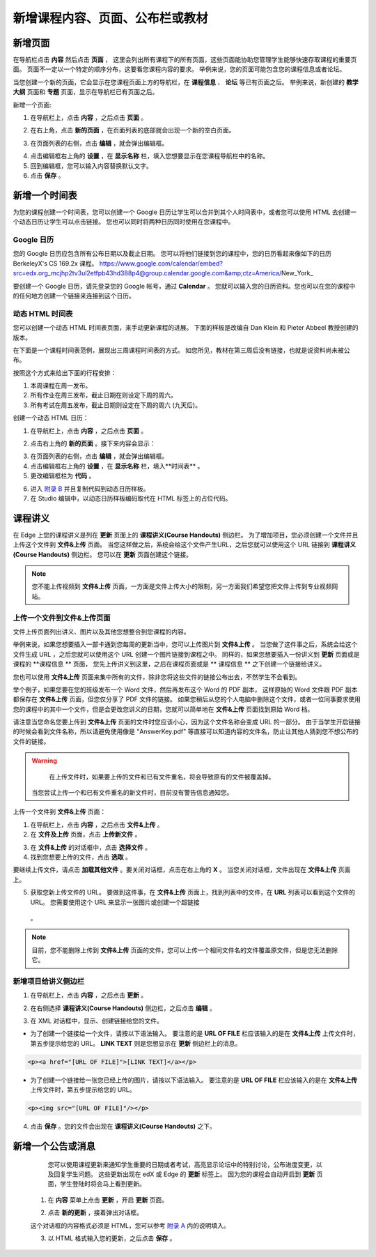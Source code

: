 *********************************
新增课程内容、页面、公布栏或教材
*********************************


新增页面
***********

在导航栏点击 **内容** 然后点击 **页面** ， 这里会列出所有课程下的所有页面，这些页面能协助您管理学生能够快速存取课程的重要页面。
页面不一定以一个特定的顺序分布，这要看您课程内容的要求。
举例来说，您的页面可能包含您的课程信息或者论坛。


.. image:: Images/image155.png

当您创建一个新的页面，它会显示在您课程页面上方的导航栏，在 **课程信息** 、 **论坛** 等已有页面之后。
举例来说，新创建的 **教学大纲** 页面和 **专题** 页面，显示在导航栏已有页面之后。


.. image:: Images/image157.png
    

新增一个页面:

1. 在导航栏上，点击 **内容** ，之后点击 **页面** 。

.. image:: Images/image159.png


2. 在右上角，点击 **新的页面** ，在页面列表的底部就会出现一个新的空白页面。

.. image:: Images/image161.png


3. 在页面列表的右侧，点击 **编辑** ，就会弹出编辑框。

.. image:: Images/image163.png

4. 点击编辑框右上角的 **设置** ，在 **显示名称** 栏，填入您想要显示在您课程导航栏中的名称。


5. 回到编辑框，您可以输入内容替换默认文字。

6. 点击 **保存** 。


新增一个时间表 
************


为您的课程创建一个时间表，您可以创建一个 Google 日历让学生可以合并到其个人时间表中，或者您可以使用 HTML 去创建一个动态日历让学生可以点击链接。
您也可以同时将两种日历同时使用在您课程中。


Google 日历
============

您的 Google 日历应包含所有公布日期以及截止日期。
您可以将他们链接到您的课程中，您的日历看起来像如下的日历 BerkeleyX's CS 169.2x 课程。
https://www.google.com/calendar/embed?src=edx.org_mcjhp2tv3ul2etfpb43hd388p4@group.calendar.google.com&amp;ctz=America/New_York_

.. image:: Images/image165.png


要创建一个 Google 日历，请先登录您的 Google 帐号，通过 **Calendar** 。
您就可以输入您的日历资料。您也可以在您的课程中的任何地方创建一个链接来连接到这个日历。


动态 HTML 时间表
===============

您可以创建一个动态 HTML 时间表页面，来手动更新课程的进展。
下面的样板是改编自 Dan Klein 和 Pieter Abbeel 教授创建的版本。


在下面是一个课程时间表范例，展现出三周课程时间表的方式。
如您所见，教材在第三周后没有链接，也就是说资料尚未被公布。


按照这个方式来给出下面的行程安排：

1. 本周课程在周一发布。 
2. 所有作业在周三发布，截止日期在则设定下周的周六。
3. 所有考试在周五发布，截止日期则设定在下周的周六 (九天后)。


.. image:: Images/image285.png


创建一个动态 HTML 日历：

1. 在导航栏上，点击 **内容** ，之后点击 **页面** 。

.. image:: Images/image159.png

2. 点击右上角的 **新的页面** 。接下来内容会显示：

.. image:: Images/image161.png

3. 在页面列表的右侧，点击 **编辑** ，就会弹出编辑框。

4. 点击编辑框右上角的 **设置** ，在 **显示名称** 栏，填入**时间表** 。

5. 更改编辑框栏为 **代码** 。


.. image:: Images/image163.png
  
 
6. 进入 `附录 B <appendices/b.html>`_ 并且复制代码到动态日历样板。
  
 
7. 在 Studio 编辑中，以动态日历样板编码取代在 HTML 标签上的占位代码。

 
课程讲义
*******


在 Edge 上您的课程讲义是列在 **更新** 页面上的 **课程讲义(Course Handouts)** 侧边栏。
为了增加项目，您必须创建一个文件并且上传这个文件到 **文件&上传** 页面。
当您这样做之后，系统会给这个文件产生URL，之后您就可以使用这个 URL 链接到 **课程讲义(Course Handouts)** 侧边栏。
您可以在 **更新** 页面创建这个链接。


.. note::

    您不能上传视频到 **文件&上传** 页面，一方面是文件上传大小的限制，另一方面我们希望您把文件上传到专业视频网站。


上传一个文件到文件&上传页面
=========================


文件上传页面列出讲义、图片以及其他您想整合到您课程的内容。

  
.. image:: Images/image160.png
  
 
举例来说，如果您想要插入一部卡通到您每周的更新当中，您可以上传图片到 **文件&上传** 。
当您做了这件事之后，系统会给这个文件生成 URL ，之后您就可以使用这个 URL 创建一个图片链接到课程之中。
同样的，如果您想要插入一份讲义到 **更新** 页面或是课程的 **课程信息 ** 页面，
您先上传讲义到这里，之后在课程页面或是 ** 课程信息 ** 之下创建一个链接给讲义。

 
您也可以使用 **文件&上传** 页面来集中所有的文件，除非您将这些文件的链接公布出去，不然学生不会看到。
  

举个例子，如果您要在您的班级发布一个 Word 文件，然后再发布这个 Word 的 PDF 副本，
这样原始的 Word 文件跟 PDF 副本都保存在 **文件&上传** 页面，但您仅分享了 PDF 文件的链接。
如果您稍后从您的个人电脑中删除这个文件，或者一位同事要求使用您的课程中的其中一个文件，但是会更改您讲义的日期，您就可以简单地在 **文件&上传** 页面找到原始 Word 档。


请注意当您命名您要上传到 **文件&上传** 页面的文件时您应该小心，因为这个文件名称会变成 URL 的一部分。
由于当学生开启链接的时候会看到文件名称，所以请避免使用像是 "AnswerKey.pdf" 等直接可以知道内容的文件名，防止让其他人猜到您不想公布的文件的链接。


.. warning::

	在上传文件时，如果要上传的文件和已有文件重名，将会导致原有的文件被覆盖掉。
  当您尝试上传一个和已有文件重名的新文件时，目前没有警告信息通知您。
	
        
 
上传一个文件到 **文件&上传** 页面：
  
 
1. 在导航栏上，点击 **内容** ，之后点击 **文件&上传** 。
  
 
2. 在 **文件及上传** 页面，点击 **上传新文件** 。
  
 
.. image:: Images/image162.png
  
 
3. 在 **文件&上传** 的对话框中，点击 **选择文件** 。
  
 
4. 找到您想要上传的文件，点击 **选取** 。
   
要继续上传文件，请点击 **加载其他文件** 。要关闭对话框，点击在右上角的 **X** 。
当您关闭对话框，文件出现在 **文件&上传** 页面上。
  
5. 获取您新上传文件的 URL。
   要做到这件事，在 **文件&上传** 页面上，找到列表中的文件，在 **URL** 列表可以看到这个文件的 URL。
   您需要使用这个 URL 来显示一张图片或创建一个超链接
  。

  
 
.. image:: Images/image164.png
  
 
.. note::

    目前，您不能删除上传到 **文件&上传** 页面的文件，您可以上传一个相同文件名的文件覆盖原文件，但是您无法删除它。
      
  
  
新增项目给讲义侧边栏 
====================
  
 
1. 在导航栏上，点击 **内容** ，之后点击 **更新** 。
  
 
.. image:: Images/image168.png
  
 
2. 在右侧选择 **课程讲义(Course Handouts)** 侧边栏，之后点击 **编辑** 。
  
 
.. image:: Images/image166.png
  
 
3. 在 XML 对话框中，显示、创建链接给您的文件。
  
 

* 为了创建一个链接给一个文件，请按以下语法输入。
  要注意的是 **URL OF FILE** 栏应该输入的是在 **文件&上传** 上传文件时，第五步提示给您的 URL。
  **LINK TEXT** 则是您想显示在 **更新** 侧边栏上的消息。

.. code-block:: html

    <p><a href="[URL OF FILE]">[LINK TEXT]</a></p>


* 为了创建一个链接给一张您已经上传的图片，请按以下语法输入。
  要注意的是 **URL OF FILE** 栏应该输入的是在 **文件&上传** 上传文件时，第五步提示给您的 URL。

.. code-block:: html

    <p><img src="[URL OF FILE]"/></p>
 
  
 
4. 点击 **保存** 。您的文件会出现在 **课程讲义(Course Handouts)** 之下。
  
 
新增一个公告或消息
***************
  
 
	您可以使用课程更新来通知学生重要的日期或者考试，高亮显示论坛中的特别讨论，公布进度变更，以及回复学生问题。
	这些更新出现在 edX 或 Edge 的 **更新** 标签上。
	因为您的课程会自动开启到 **更新** 页面，学生登陆时将会马上看到更新。
    
  
 
    1. 在 **内容** 菜单上点击 **更新** ，开启 **更新** 页面。
  
 
    .. image:: Images/image185.png

  
 
    2. 点击 **新的更新** ，接着弹出对话框。
  
 
    .. image:: Images/image187.png
  
 
    这个对话框的内容格式必须是 HTML，您可以参考 `附录 A <appendices/a.html>`_ 内的说明填入。
  
 
    3. 以 HTML 格式输入您的更新，之后点击 **保存** 。

